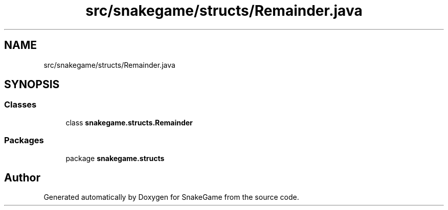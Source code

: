 .TH "src/snakegame/structs/Remainder.java" 3 "Mon Nov 5 2018" "Version 1.0" "SnakeGame" \" -*- nroff -*-
.ad l
.nh
.SH NAME
src/snakegame/structs/Remainder.java
.SH SYNOPSIS
.br
.PP
.SS "Classes"

.in +1c
.ti -1c
.RI "class \fBsnakegame\&.structs\&.Remainder\fP"
.br
.in -1c
.SS "Packages"

.in +1c
.ti -1c
.RI "package \fBsnakegame\&.structs\fP"
.br
.in -1c
.SH "Author"
.PP 
Generated automatically by Doxygen for SnakeGame from the source code\&.

